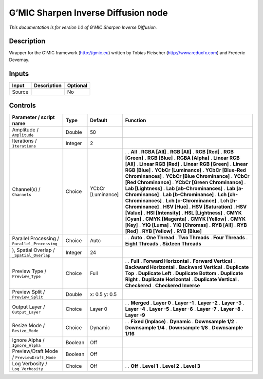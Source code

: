 .. _eu.gmic.SharpenInverseDiffusion:

G’MIC Sharpen Inverse Diffusion node
====================================

*This documentation is for version 1.0 of G’MIC Sharpen Inverse Diffusion.*

Description
-----------

Wrapper for the G’MIC framework (http://gmic.eu) written by Tobias Fleischer (http://www.reduxfx.com) and Frederic Devernay.

Inputs
------

====== =========== ========
Input  Description Optional
====== =========== ========
Source             No
====== =========== ========

Controls
--------

.. tabularcolumns:: |>{\raggedright}p{0.2\columnwidth}|>{\raggedright}p{0.06\columnwidth}|>{\raggedright}p{0.07\columnwidth}|p{0.63\columnwidth}|

.. cssclass:: longtable

============================================= ======= ================= ===================================
Parameter / script name                       Type    Default           Function
============================================= ======= ================= ===================================
Amplitude / ``Amplitude``                     Double  50                 
Iterations / ``Iterations``                   Integer 2                  
Channel(s) / ``Channels``                     Choice  YCbCr [Luminance] .  
                                                                        . **All**
                                                                        . **RGBA [All]**
                                                                        . **RGB [All]**
                                                                        . **RGB [Red]**
                                                                        . **RGB [Green]**
                                                                        . **RGB [Blue]**
                                                                        . **RGBA [Alpha]**
                                                                        . **Linear RGB [All]**
                                                                        . **Linear RGB [Red]**
                                                                        . **Linear RGB [Green]**
                                                                        . **Linear RGB [Blue]**
                                                                        . **YCbCr [Luminance]**
                                                                        . **YCbCr [Blue-Red Chrominances]**
                                                                        . **YCbCr [Blue Chrominance]**
                                                                        . **YCbCr [Red Chrominance]**
                                                                        . **YCbCr [Green Chrominance]**
                                                                        . **Lab [Lightness]**
                                                                        . **Lab [ab-Chrominances]**
                                                                        . **Lab [a-Chrominance]**
                                                                        . **Lab [b-Chrominance]**
                                                                        . **Lch [ch-Chrominances]**
                                                                        . **Lch [c-Chrominance]**
                                                                        . **Lch [h-Chrominance]**
                                                                        . **HSV [Hue]**
                                                                        . **HSV [Saturation]**
                                                                        . **HSV [Value]**
                                                                        . **HSI [Intensity]**
                                                                        . **HSL [Lightness]**
                                                                        . **CMYK [Cyan]**
                                                                        . **CMYK [Magenta]**
                                                                        . **CMYK [Yellow]**
                                                                        . **CMYK [Key]**
                                                                        . **YIQ [Luma]**
                                                                        . **YIQ [Chromas]**
                                                                        . **RYB [All]**
                                                                        . **RYB [Red]**
                                                                        . **RYB [Yellow]**
                                                                        . **RYB [Blue]**
Parallel Processing / ``Parallel_Processing`` Choice  Auto              .  
                                                                        . **Auto**
                                                                        . **One Thread**
                                                                        . **Two Threads**
                                                                        . **Four Threads**
                                                                        . **Eight Threads**
                                                                        . **Sixteen Threads**
), Spatial Overlap / ``_Spatial_Overlap``     Integer 24                 
Preview Type / ``Preview_Type``               Choice  Full              .  
                                                                        . **Full**
                                                                        . **Forward Horizontal**
                                                                        . **Forward Vertical**
                                                                        . **Backward Horizontal**
                                                                        . **Backward Vertical**
                                                                        . **Duplicate Top**
                                                                        . **Duplicate Left**
                                                                        . **Duplicate Bottom**
                                                                        . **Duplicate Right**
                                                                        . **Duplicate Horizontal**
                                                                        . **Duplicate Vertical**
                                                                        . **Checkered**
                                                                        . **Checkered Inverse**
Preview Split / ``Preview_Split``             Double  x: 0.5 y: 0.5      
Output Layer / ``Output_Layer``               Choice  Layer 0           .  
                                                                        . **Merged**
                                                                        . **Layer 0**
                                                                        . **Layer -1**
                                                                        . **Layer -2**
                                                                        . **Layer -3**
                                                                        . **Layer -4**
                                                                        . **Layer -5**
                                                                        . **Layer -6**
                                                                        . **Layer -7**
                                                                        . **Layer -8**
                                                                        . **Layer -9**
Resize Mode / ``Resize_Mode``                 Choice  Dynamic           .  
                                                                        . **Fixed (Inplace)**
                                                                        . **Dynamic**
                                                                        . **Downsample 1/2**
                                                                        . **Downsample 1/4**
                                                                        . **Downsample 1/8**
                                                                        . **Downsample 1/16**
Ignore Alpha / ``Ignore_Alpha``               Boolean Off                
Preview/Draft Mode / ``PreviewDraft_Mode``    Boolean Off                
Log Verbosity / ``Log_Verbosity``             Choice  Off               .  
                                                                        . **Off**
                                                                        . **Level 1**
                                                                        . **Level 2**
                                                                        . **Level 3**
============================================= ======= ================= ===================================
